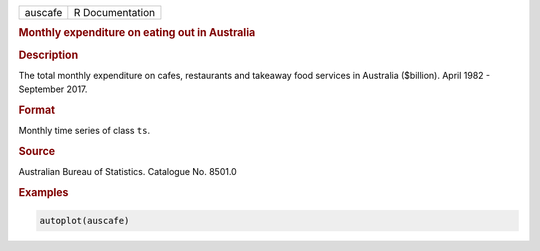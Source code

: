 .. container::

   ======= ===============
   auscafe R Documentation
   ======= ===============

   .. rubric:: Monthly expenditure on eating out in Australia
      :name: auscafe

   .. rubric:: Description
      :name: description

   The total monthly expenditure on cafes, restaurants and takeaway food
   services in Australia ($billion). April 1982 - September 2017.

   .. rubric:: Format
      :name: format

   Monthly time series of class ``ts``.

   .. rubric:: Source
      :name: source

   Australian Bureau of Statistics. Catalogue No. 8501.0

   .. rubric:: Examples
      :name: examples

   .. code:: R

      autoplot(auscafe)
